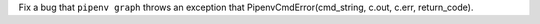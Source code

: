 Fix a bug that ``pipenv graph`` throws an exception that PipenvCmdError(cmd_string, c.out, c.err, return_code).
